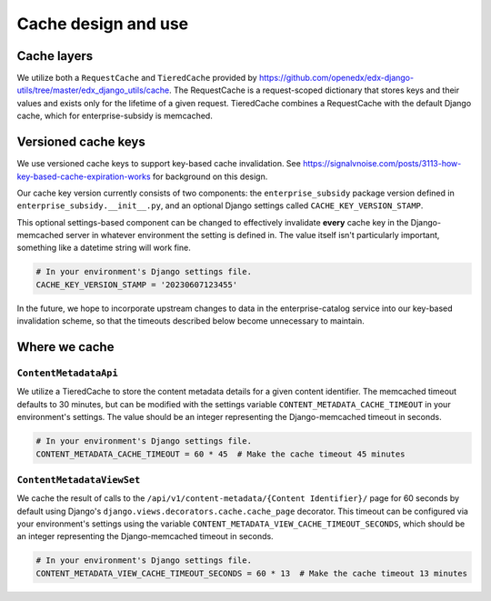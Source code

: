 Cache design and use
####################

Cache layers
************

We utilize both a ``RequestCache`` and ``TieredCache`` provided by
https://github.com/openedx/edx-django-utils/tree/master/edx_django_utils/cache.
The RequestCache is a request-scoped dictionary that stores keys and their values
and exists only for the lifetime of a given request.
TieredCache combines a RequestCache with the default Django cache, which for enterprise-subsidy
is memcached.

Versioned cache keys
********************

We use versioned cache keys to support key-based cache invalidation.
See https://signalvnoise.com/posts/3113-how-key-based-cache-expiration-works for background on this design.

Our cache key version currently consists of two components: the ``enterprise_subsidy`` package version
defined in ``enterprise_subsidy.__init__.py``, and an optional Django settings called ``CACHE_KEY_VERSION_STAMP``.

This optional settings-based component can be changed to effectively invalidate **every** cache
key in the Django-memcached server in whatever environment the setting is defined in.  The value
itself isn't particularly important, something like a datetime string will work fine.

.. code-block::
   
   # In your environment's Django settings file.
   CACHE_KEY_VERSION_STAMP = '20230607123455'

In the future, we hope to incorporate upstream changes to data in the enterprise-catalog service
into our key-based invalidation scheme, so that the timeouts described below become unnecessary to maintain.

Where we cache
**************

``ContentMetadataApi``
======================
We utilize a TieredCache to store the content metadata details for a given
content identifier.  The memcached timeout defaults to 30 minutes, but can be modified
with the settings variable ``CONTENT_METADATA_CACHE_TIMEOUT`` in your environment's settings.
The value should be an integer representing the Django-memcached timeout in seconds.

.. code-block::
   
   # In your environment's Django settings file.
   CONTENT_METADATA_CACHE_TIMEOUT = 60 * 45  # Make the cache timeout 45 minutes


``ContentMetadataViewSet``
==========================
We cache the result of calls to the ``/api/v1/content-metadata/{Content Identifier}/`` page
for 60 seconds by default using Django's ``django.views.decorators.cache.cache_page`` decorator.
This timeout can be configured via your environment's settings using the variable
``CONTENT_METADATA_VIEW_CACHE_TIMEOUT_SECONDS``, which should be an integer representing
the Django-memcached timeout in seconds.

.. code-block::
   
   # In your environment's Django settings file.
   CONTENT_METADATA_VIEW_CACHE_TIMEOUT_SECONDS = 60 * 13  # Make the cache timeout 13 minutes
